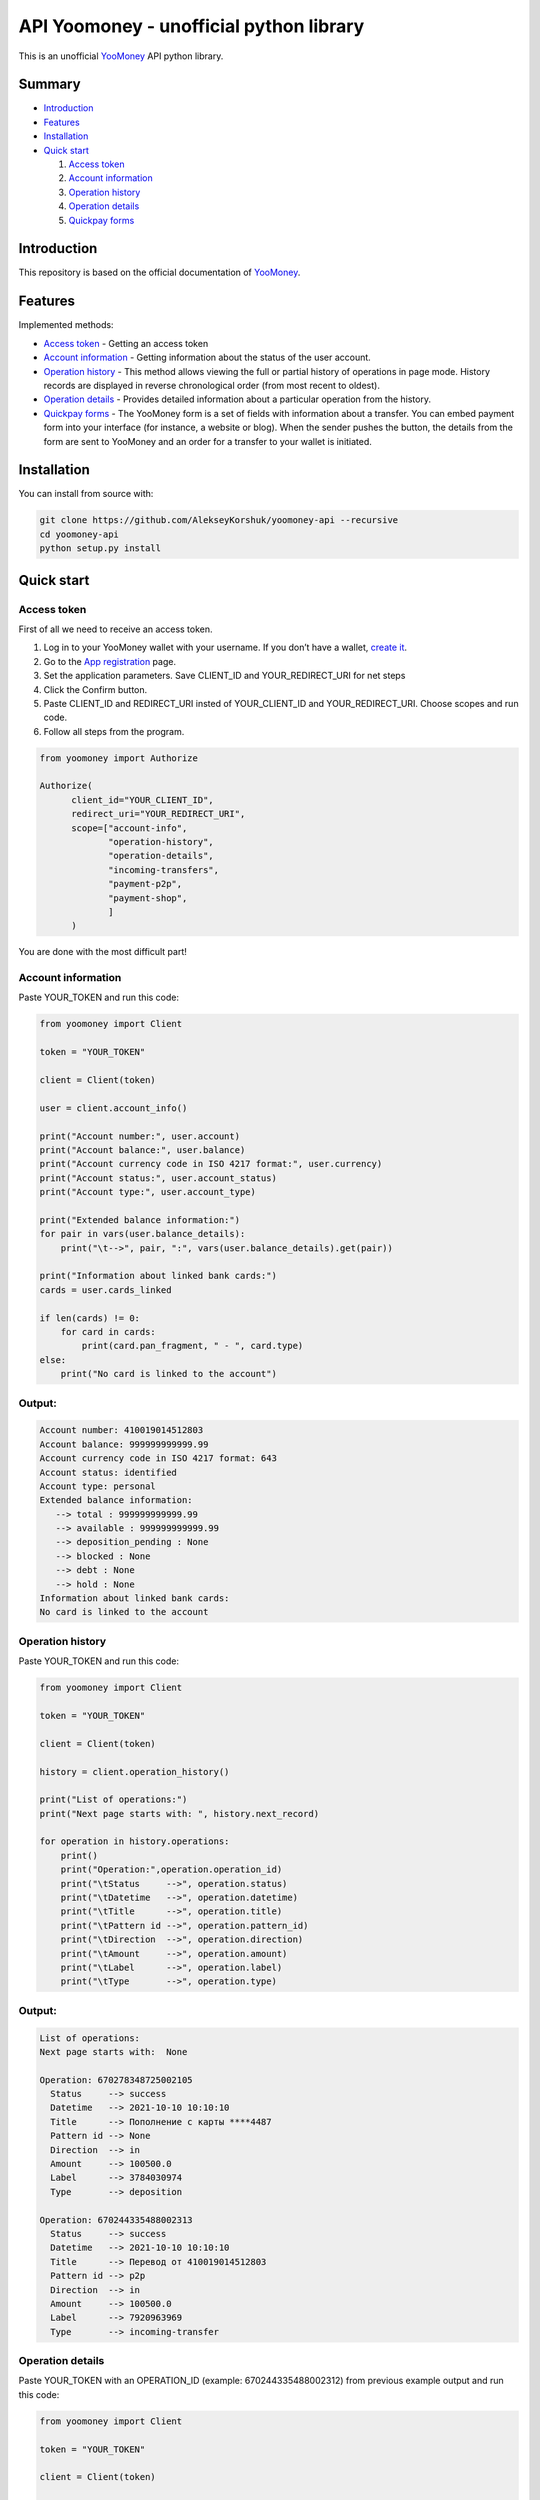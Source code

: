 API Yoomoney - unofficial python library
==================================================

This is an unofficial `YooMoney <https://yoomoney.ru>`_ API python library.

==========
Summary
==========

- `Introduction`_

- `Features`_

- `Installation`_

- `Quick start`_

  #. `Access token`_

  #. `Account information`_

  #. `Operation history`_

  #. `Operation details`_

  #. `Quickpay forms`_

============
Introduction
============

This repository is based on the official documentation of `YooMoney <https://yoomoney.ru/docs/wallet>`__.

========
Features
========

Implemented methods:

- `Access token`_ - Getting an access token
- `Account information`_ - Getting information about the status of the user account.
- `Operation history`_ - This method allows viewing the full or partial history of operations in page mode. History records are displayed in reverse chronological order (from most recent to oldest).
- `Operation details`_ - Provides detailed information about a particular operation from the history.
- `Quickpay forms`_ - The YooMoney form is a set of fields with information about a transfer. You can embed payment form into your interface (for instance, a website or blog). When the sender pushes the button, the details from the form are sent to YooMoney and an order for a transfer to your wallet is initiated.

============
Installation
============

You can install from source with:

.. code:: shell

    git clone https://github.com/AlekseyKorshuk/yoomoney-api --recursive
    cd yoomoney-api
    python setup.py install

===========
Quick start
===========

Access token
************

First of all we need to receive an access token.

1. Log in to your YooMoney wallet with your username. If you don’t have a wallet, `create it <https://yoomoney.ru/reg>`_.
2. Go to the `App registration <https://yoomoney.ru/myservices/new>`_ page.
3. Set the application parameters. Save CLIENT_ID and YOUR_REDIRECT_URI for net steps
4. Click the Confirm button.
5. Paste CLIENT_ID and REDIRECT_URI insted of YOUR_CLIENT_ID and YOUR_REDIRECT_URI. Choose scopes and run code.
6. Follow all steps from the program.

.. code:: python

    from yoomoney import Authorize

    Authorize(
          client_id="YOUR_CLIENT_ID",
          redirect_uri="YOUR_REDIRECT_URI",
          scope=["account-info",
                 "operation-history",
                 "operation-details",
                 "incoming-transfers",
                 "payment-p2p",
                 "payment-shop",
                 ]
          )

You are done with the most difficult part!

Account information
*******************

Paste YOUR_TOKEN and run this code:

.. code:: python

      from yoomoney import Client

      token = "YOUR_TOKEN"

      client = Client(token)

      user = client.account_info()

      print("Account number:", user.account)
      print("Account balance:", user.balance)
      print("Account currency code in ISO 4217 format:", user.currency)
      print("Account status:", user.account_status)
      print("Account type:", user.account_type)

      print("Extended balance information:")
      for pair in vars(user.balance_details):
          print("\t-->", pair, ":", vars(user.balance_details).get(pair))

      print("Information about linked bank cards:")
      cards = user.cards_linked

      if len(cards) != 0:
          for card in cards:
              print(card.pan_fragment, " - ", card.type)
      else:
          print("No card is linked to the account")

Output:
*******
.. code:: python

      Account number: 410019014512803
      Account balance: 999999999999.99
      Account currency code in ISO 4217 format: 643
      Account status: identified
      Account type: personal
      Extended balance information:
         --> total : 999999999999.99
         --> available : 999999999999.99
         --> deposition_pending : None
         --> blocked : None
         --> debt : None
         --> hold : None
      Information about linked bank cards:
      No card is linked to the account


Operation history
*****************

Paste YOUR_TOKEN and run this code:

.. code:: python

      from yoomoney import Client

      token = "YOUR_TOKEN"

      client = Client(token)

      history = client.operation_history()

      print("List of operations:")
      print("Next page starts with: ", history.next_record)

      for operation in history.operations:
          print()
          print("Operation:",operation.operation_id)
          print("\tStatus     -->", operation.status)
          print("\tDatetime   -->", operation.datetime)
          print("\tTitle      -->", operation.title)
          print("\tPattern id -->", operation.pattern_id)
          print("\tDirection  -->", operation.direction)
          print("\tAmount     -->", operation.amount)
          print("\tLabel      -->", operation.label)
          print("\tType       -->", operation.type)

Output:
*******
.. code:: python

      List of operations:
      Next page starts with:  None

      Operation: 670278348725002105
        Status     --> success
        Datetime   --> 2021-10-10 10:10:10
        Title      --> Пополнение с карты ****4487
        Pattern id --> None
        Direction  --> in
        Amount     --> 100500.0
        Label      --> 3784030974
        Type       --> deposition

      Operation: 670244335488002313
        Status     --> success
        Datetime   --> 2021-10-10 10:10:10
        Title      --> Перевод от 410019014512803
        Pattern id --> p2p
        Direction  --> in
        Amount     --> 100500.0
        Label      --> 7920963969
        Type       --> incoming-transfer


Operation details
*****************

Paste YOUR_TOKEN with an OPERATION_ID (example: 670244335488002312) from previous example output and run this code:

.. code:: python

      from yoomoney import Client

      token = "YOUR_TOKEN"

      client = Client(token)

      details = client.operation_details(operation_id="OPERATION_ID")

      properties = [i for i in details.__dict__.keys() if i[:1] != '_']

      max_size = len(max(properties, key=len))

      for prop in properties:
          print(prop, " " * (max_size - len(prop)), "-->", str(details.__getattribute__(prop)).replace('\n', ' '))

Output:
*******
.. code:: python

      operation_id     --> 670244335488002312
      status           --> success
      pattern_id       --> p2p
      direction        --> in
      amount           --> 100500.0
      amount_due       --> None
      fee              --> None
      datetime         --> 2021-10-10 10:10:10
      title            --> Перевод от 410019014512803
      sender           --> 410019014512803
      recipient        --> None
      recipient_type   --> None
      message          --> Justtext
      comment          --> None
      codepro          --> False
      protection_code  --> None
      expires          --> None
      answer_datetime  --> None
      label            --> 7920963969
      details          --> Justtext
      type             --> incoming-transfer
      digital_goods    --> None


Quickpay forms
**************

Run this code:

.. code:: python

      from yoomoney import Quickpay

      quickpay = Quickpay(
                  receiver="410019014512803",
                  quickpay_form="shop",
                  targets="Sponsor this project",
                  paymentType="SB",
                  sum=150,
                  )

      print(quickpay.base_url)
      print(quickpay.redirected_url)

Output:
*******
.. code:: python

      https://yoomoney.ru/quickpay/confirm.xml?receiver=410019014512803&quickpay-form=shop&targets=Sponsor%20this%20project&paymentType=SB&sum=150
      https://yoomoney.ru/transfer/quickpay?requestId=343532353937313933395f66326561316639656131626539326632616434376662373665613831373636393537613336383639

